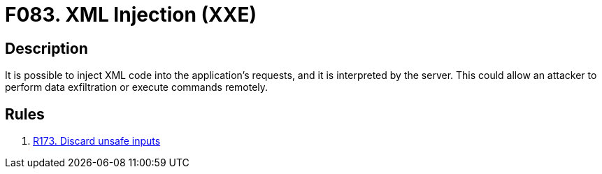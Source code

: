 :slug: findings/083/
:description: The purpose of this page is to present information about the set of findings reported by Fluid Attacks. In this case, the finding presents information about vulnerabilities that enable XML injection attacks, recommendations to avoid them and related security requirements.
:keywords: XML, Injection, XXE, Code, Remote, Command
:findings: yes
:type: security

= F083. XML Injection (XXE)

== Description

It is possible to inject XML code into the application's requests,
and it is interpreted by the server.
This could allow an attacker to perform data exfiltration or execute commands
remotely.

== Rules

. [[r1]] [inner]#link:/rules/173/[R173. Discard unsafe inputs]#
